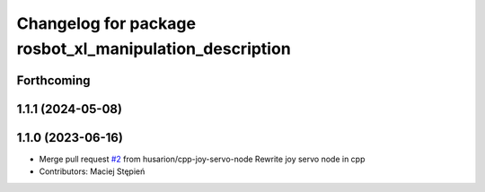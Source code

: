 ^^^^^^^^^^^^^^^^^^^^^^^^^^^^^^^^^^^^^^^^^^^^^^^^^^^^^^^^
Changelog for package rosbot_xl_manipulation_description
^^^^^^^^^^^^^^^^^^^^^^^^^^^^^^^^^^^^^^^^^^^^^^^^^^^^^^^^

Forthcoming
-----------

1.1.1 (2024-05-08)
------------------

1.1.0 (2023-06-16)
------------------
* Merge pull request `#2 <https://github.com/husarion/rosbot_xl_manipulation_ros/issues/2>`_ from husarion/cpp-joy-servo-node
  Rewrite joy servo node in cpp
* Contributors: Maciej Stępień
